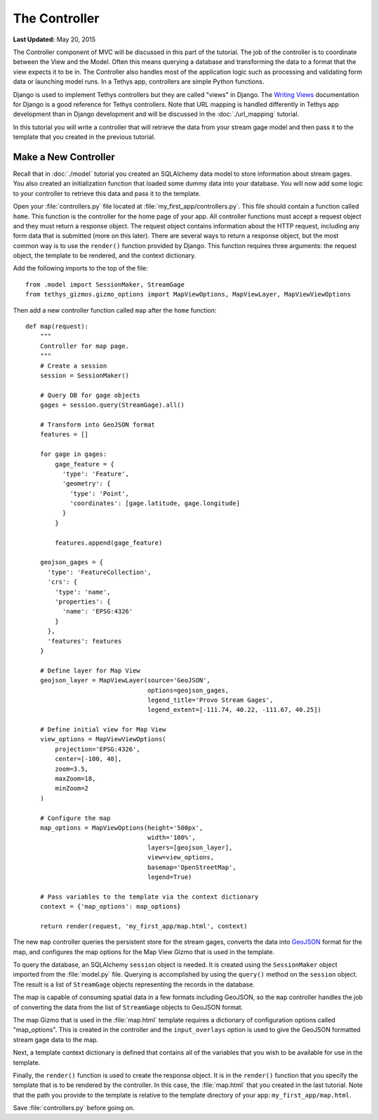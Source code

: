 **************
The Controller
**************

**Last Updated:** May 20, 2015

The Controller component of MVC will be discussed in this part of the tutorial. The job of the controller is to coordinate between the View and the Model. Often this means querying a database and transforming the data to a format that the view expects it to be in. The Controller also handles most of the application logic such as processing and validating form data or launching model runs. In a Tethys app, controllers are simple Python functions.

Django is used to implement Tethys controllers but they are called "views" in Django. The `Writing Views <https://docs.djangoproject.com/en/1.7/topics/http/views/>`_ documentation for Django is a good reference for Tethys controllers. Note that URL mapping is handled differently in Tethys app development than in Django development and will be discussed in the :doc:`./url_mapping` tutorial.

In this tutorial you will write a controller that will retrieve the data from your stream gage model and then pass it to the template that you created in the previous tutorial.

Make a New Controller
=====================

Recall that in :doc:`./model` tutorial you created an SQLAlchemy data model to store information about stream gages. You also created an initialization function that loaded some dummy data into your database. You will now add some logic to your controller to retrieve this data and pass it to the template.

Open your :file:`controllers.py` file located at :file:`my_first_app/controllers.py`. This file should contain a function called ``home``. This function is the controller for the home page of your app. All controller functions must accept a request object and they must return a response object. The request object contains information about the HTTP request, including any form data that is submitted (more on this later). There are several ways to return a response object, but the most common way is to use the ``render()`` function provided by Django. This function requires three arguments: the request object, the template to be rendered, and the context dictionary.

Add the following imports to the top of the file:

::

    from .model import SessionMaker, StreamGage
    from tethys_gizmos.gizmo_options import MapViewOptions, MapViewLayer, MapViewViewOptions

Then add a new controller function called ``map`` after the ``home`` function:

::

    def map(request):
        """
        Controller for map page.
        """
        # Create a session
        session = SessionMaker()

        # Query DB for gage objects
        gages = session.query(StreamGage).all()

        # Transform into GeoJSON format
        features = []

        for gage in gages:
            gage_feature = {
              'type': 'Feature',
              'geometry': {
                'type': 'Point',
                'coordinates': [gage.latitude, gage.longitude]
              }
            }

            features.append(gage_feature)

        geojson_gages = {
          'type': 'FeatureCollection',
          'crs': {
            'type': 'name',
            'properties': {
              'name': 'EPSG:4326'
            }
          },
          'features': features
        }

        # Define layer for Map View
        geojson_layer = MapViewLayer(source='GeoJSON',
                                     options=geojson_gages,
                                     legend_title='Provo Stream Gages',
                                     legend_extent=[-111.74, 40.22, -111.67, 40.25])

        # Define initial view for Map View
        view_options = MapViewViewOptions(
            projection='EPSG:4326',
            center=[-100, 40],
            zoom=3.5,
            maxZoom=18,
            minZoom=2
        )

        # Configure the map
        map_options = MapViewOptions(height='500px',
                                     width='100%',
                                     layers=[geojson_layer],
                                     view=view_options,
                                     basemap='OpenStreetMap',
                                     legend=True)

        # Pass variables to the template via the context dictionary
        context = {'map_options': map_options}

        return render(request, 'my_first_app/map.html', context)



The new ``map`` controller queries the persistent store for the stream gages, converts the data into `GeoJSON <http://geojson.org/>`_ format for the map, and configures the map options for the Map View Gizmo that is used in the template.

To query the database, an SQLAlchemy ``session`` object is needed. It is created using the ``SessionMaker`` object imported from the :file:`model.py` file. Querying is accomplished by using the ``query()`` method on the ``session`` object. The result is a list of ``StreamGage`` objects representing the records in the database.

The map is capable of consuming spatial data in a few formats including GeoJSON, so the ``map`` controller handles the job of converting the data from the list of ``StreamGage`` objects to GeoJSON format.

The map Gizmo that is used in the :file:`map.html` template requires a dictionary of configuration options called "map_options". This is created in the controller and the ``input_overlays`` option is used to give the GeoJSON formatted stream gage data to the map.

Next, a template context dictionary is defined that contains all of the variables that you wish to be available for use in the template.

Finally, the ``render()`` function is used to create the response object. It is in the ``render()`` function that you specify the template that is to be rendered by the controller. In this case, the :file:`map.html` that you created in the last tutorial. Note that the path you provide to the template is relative to the template directory of your app: ``my_first_app/map.html``.

Save :file:`controllers.py` before going on.

